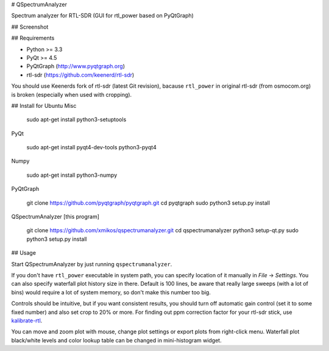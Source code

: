 # QSpectrumAnalyzer

Spectrum analyzer for RTL-SDR (GUI for rtl_power based on PyQtGraph)

## Screenshot

.. image:: https://xmikos.github.io/qspectrumanalyzer/qspectrumanalyzer_screenshot.png

## Requirements

- Python >= 3.3
- PyQt >= 4.5
- PyQtGraph (http://www.pyqtgraph.org)
- rtl-sdr (https://github.com/keenerd/rtl-sdr)

You should use Keenerds fork of rtl-sdr (latest Git revision),
bacause ``rtl_power`` in original rtl-sdr (from osmocom.org) is broken
(especially when used with cropping).

## Install for Ubuntu
Misc

    sudo apt-get install python3-setuptools

PyQt

    sudo apt-get install pyqt4-dev-tools python3-pyqt4

Numpy

    sudo apt-get install python3-numpy

PyQtGraph

    git clone https://github.com/pyqtgraph/pyqtgraph.git
    cd pyqtgraph
    sudo python3 setup.py install

QSpectrumAnalyzer [this program]

    git clone https://github.com/xmikos/qspectrumanalyzer.git
    cd qspectrumanalyzer
    python3 setup-qt.py
    sudo python3 setup.py install

## Usage

Start QSpectrumAnalyzer by just running ``qspectrumanalyzer``.

If you don't have ``rtl_power`` executable in system path, you can specify
location of it manually in *File* -> *Settings*. You can also specify waterfall
plot history size in there. Default is 100 lines, be aware that really large
sweeps (with a lot of bins) would require a lot of system memory, so don't make
this number too big.

Controls should be intuitive, but if you want consistent results, you should
turn off automatic gain control (set it to some fixed number) and also set
crop to 20% or more. For finding out ppm correction factor for your rtl-sdr
stick, use `kalibrate-rtl <https://github.com/steve-m/kalibrate-rtl>`_.

You can move and zoom plot with mouse, change plot settings or export plots
from right-click menu. Waterfall plot black/white levels and color lookup
table can be changed in mini-histogram widget.
